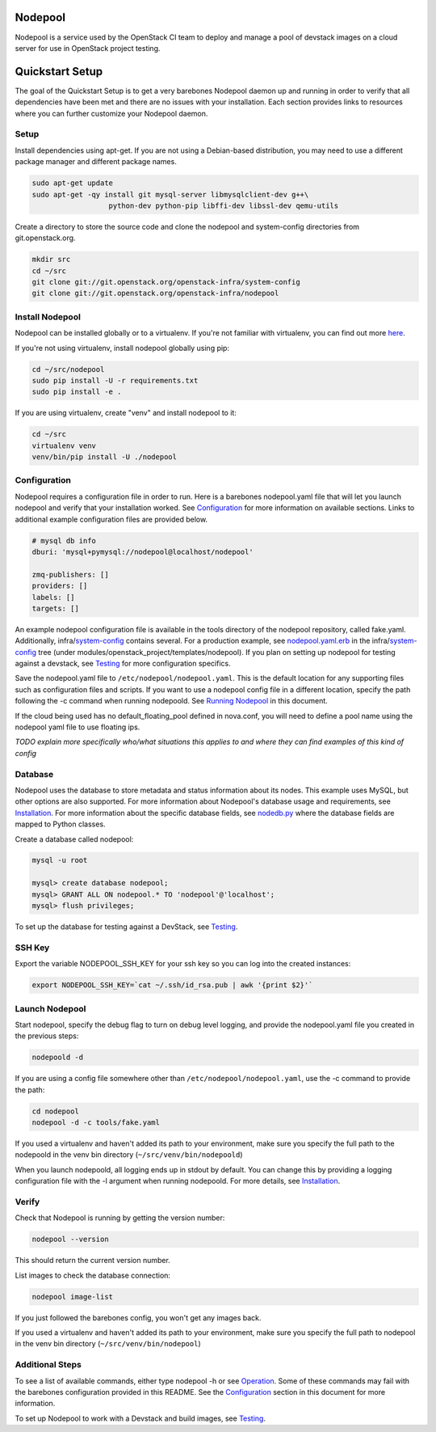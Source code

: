 Nodepool
========

Nodepool is a service used by the OpenStack CI team to deploy and manage a pool
of devstack images on a cloud server for use in OpenStack project testing.

Quickstart Setup
==========================

The goal of the Quickstart Setup is to get a very barebones Nodepool daemon up and
running in order to verify that all dependencies have been met and there are no
issues with your installation. Each section provides links to resources where
you can further customize your Nodepool daemon.

Setup
-----

Install dependencies using apt-get. If you are not using a Debian-based
distribution, you may need to use a different package manager and different
package names.

.. code-block:: bash

    sudo apt-get update
    sudo apt-get -qy install git mysql-server libmysqlclient-dev g++\
                      python-dev python-pip libffi-dev libssl-dev qemu-utils

Create a directory to store the source code and clone the nodepool and
system-config directories from git.openstack.org.

.. code-block:: bash

    mkdir src
    cd ~/src
    git clone git://git.openstack.org/openstack-infra/system-config
    git clone git://git.openstack.org/openstack-infra/nodepool


Install Nodepool
----------------

Nodepool can be installed globally or to a virtualenv. If you're not familiar
with virtualenv, you can find out more here_.

.. _here: virtualenv_

If you're not using virtualenv, install nodepool globally using pip:

.. code-block:: bash

    cd ~/src/nodepool
    sudo pip install -U -r requirements.txt
    sudo pip install -e .

If you are using virtualenv, create "venv" and install nodepool to it:

.. code-block:: bash

    cd ~/src
    virtualenv venv
    venv/bin/pip install -U ./nodepool

Configuration
-------------

Nodepool requires a configuration file in order to run. Here is a barebones
nodepool.yaml file that will let you launch nodepool and verify that your
installation worked. See Configuration_ for more information on
available sections. Links to additional example configuration files are provided
below.

.. code-block:: yaml

  # mysql db info
  dburi: 'mysql+pymysql://nodepool@localhost/nodepool'

  zmq-publishers: []
  providers: []
  labels: []
  targets: []

An example nodepool configuration file is available in the tools directory of
the nodepool repository, called fake.yaml. Additionally, infra/system-config_
contains several. For a production example, see nodepool.yaml.erb_ in
the infra/system-config_ tree (under
modules/openstack_project/templates/nodepool). If you plan on setting up
nodepool for testing against a devstack, see Testing_ for more configuration
specifics.

Save the nodepool.yaml file to ``/etc/nodepool/nodepool.yaml``. This is the
default location for any supporting files such as configuration files and
scripts. If you want to use a nodepool config file in a different location,
specify the path following the -c command when running nodepoold. See `Running Nodepool`_ in this document.

If the cloud being used has no default_floating_pool defined in nova.conf,
you will need to define a pool name using the nodepool yaml file to use
floating ips.

*TODO explain more specifically who/what situations this applies
to and where they can find examples of this kind of config*

Database
--------

Nodepool uses the database to store metadata and status information about its
nodes. This example uses MySQL, but other options are also supported. For more
information about Nodepool's database usage and requirements, see Installation_.
For more information about the specific database fields, see nodedb.py_ where the
database fields are mapped to Python classes.

Create a database called nodepool:

.. code-block:: bash

    mysql -u root

    mysql> create database nodepool;
    mysql> GRANT ALL ON nodepool.* TO 'nodepool'@'localhost';
    mysql> flush privileges;

To set up the database for testing against a DevStack, see Testing_.

SSH Key
--------

Export the variable NODEPOOL_SSH_KEY for your ssh key so you can log into the created instances:

.. code-block:: bash

    export NODEPOOL_SSH_KEY=`cat ~/.ssh/id_rsa.pub | awk '{print $2}'`

Launch Nodepool
---------------

Start nodepool, specify the debug flag to turn on debug level logging, and
provide the nodepool.yaml file you created in the previous steps:

.. code-block:: bash

    nodepoold -d

If you are using a config file somewhere other than
``/etc/nodepool/nodepool.yaml``, use the -c command to provide the path:

.. code-block:: bash

  cd nodepool
  nodepool -d -c tools/fake.yaml

If you used a virtualenv and haven't added its path to your environment, make
sure you specify the full path to the nodepoold in the venv bin directory
(``~/src/venv/bin/nodepoold``)

When you launch nodepoold, all logging ends up in stdout by default. You can change this by providing a
logging configuration file with the -l argument when running nodepoold. For more
details, see Installation_.

Verify
------

Check that Nodepool is running by getting the version number:

.. code-block:: bash

  nodepool --version

This should return the current version number.

List images to check the database connection:

.. code-block:: bash

  nodepool image-list

If you just followed the barebones config, you won't get any images back.

If you used a virtualenv and haven't added its path to your environment, make
sure you specify the full path to nodepool in the venv bin directory
(``~/src/venv/bin/nodepool``)

Additional Steps
----------------

To see a list of available commands, either type nodepool -h or see Operation_.
Some of these commands may fail with the barebones configuration provided in
this README. See the Configuration_ section in this document for more information.

To set up Nodepool to work with a Devstack and build images, see Testing_.

.. _Running Nodepool: *TODO*

.. _Configuration: *TODO*
.. _Installation: *TODO*
.. _Operation: *TODO*
.. _Testing: *TODO*

.. _nodedb.py: *TODO*

.. _virtualenv: https://pypi.python.org/pypi/virtualenv
.. _system-config: https://git.openstack.org/cgit/openstack-infra/system-config/tree/modules/openstack_project/templates/nodepool/
.. _nodepool.yaml.erb: https://git.openstack.org/cgit/openstack-infra/system-config/tree/modules/openstack_project/templates/nodepool/nodepool.yaml.erb
